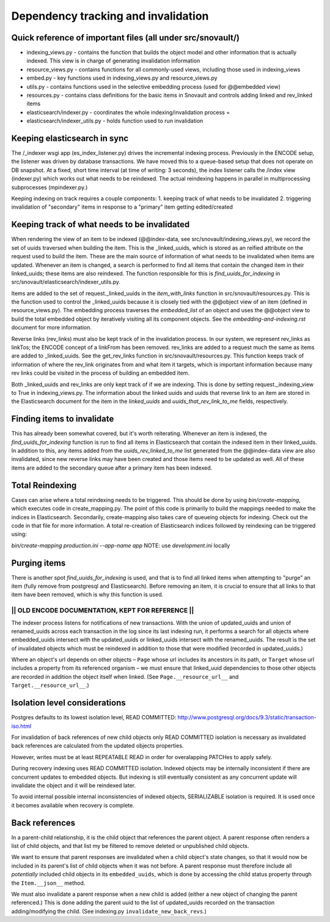 Dependency tracking and invalidation
====================================

Quick reference of important files (all under src/snovault/)
----------------------------------

* indexing_views.py - contains the function that builds the object model and other information that is actually indexed. This view is in charge of generating invalidation information
* resource_views.py - contains functions for all commonly-used views, including those used in indexing_views
* embed.py - key functions used in indexing_views.py and resource_views.py
* utils.py - contains functions used in the selective embedding process (used for @@embedded view)
* resources.py - contains class definitions for the basic items in Snovault and controls adding linked and rev_linked items
* elasticsearch/indexer.py - coordinates the whole indexing/invalidation process =
* elasticsearch/indexer_utils.py - holds function used to run invalidation


Keeping elasticsearch in sync
-----------------------------

The /_indexer wsgi app (es_index_listener.py) drives the incremental indexing process. Previously in the ENCODE setup, the listener was driven by database transactions. We have moved this to a queue-based setup that does not operate on DB snapshot. At a fixed, short time interval (at time of writing: 3 seconds), the index listener calls the /index view (indexer.py) which works out what needs to be reindexed. The actual reindexing happens in parallel in multiprocessing subprocesses (mpindexer.py.)

Keeping indexing on track requires a couple components:
1. keeping track of what needs to be invalidated
2. triggering invalidation of "secondary" items in response to a "primary" item getting edited/created

Keeping track of what needs to be invalidated
---------------------------------------------

When rendering the view of an item to be indexed (@@index-data, see src/snovault/indexing_views.py), we record the set of uuids traversed when building the item. This is the _linked_uuids, which is stored as an reified attribute on the request used to build the item. These are the main source of information of what needs to be invalidated when items are updated. Whenever an item is changed, a search is performed to find all items that contain the changed item in their linked_uuids; these items are also reindexed. The function responsible for this is `find_uuids_for_indexing` in src/snovault/elasticsearch/indexer_utils.py.

Items are added to the set of request._linked_uuids in the `item_with_links` function in src/snovault/resources.py. This is the function used to control the _linked_uuids because it is closely tied with the @@object view of an item (defined in resource_views.py). The embedding process traverses the `embedded_list` of an object and uses the @@object view to build the total embedded object by iteratively visiting all its component objects. See the `embedding-and-indexing.rst` document for more information.

Reverse links (rev_links) must also be kept track of in the invalidation process. In our system, we represent rev_links as linkTos; the ENCODE concept of a linkFrom has been removed. rev_links are added to a request much the same as items are added to _linked_uuids. See the get_rev_links function in src/snovault/resources.py. This function keeps track of information of where the rev_link originates from and what item it targets, which is important information because many rev links could be visited in the process of building an embedded item.

Both _linked_uuids and rev_links are only kept track of if we are indexing. This is done by setting request._indexing_view to True in indexing_views.py. The information about the linked uuids and uuids that reverse link to an item are stored in the Elasticsearch document for the item in the `linked_uuids` and `uuids_that_rev_link_to_me` fields, respectively.


Finding items to invalidate
---------------------------

This has already been somewhat covered, but it's worth reiterating. Whenever an item is indexed, the `find_uuids_for_indexing` function is run to find all items in Elasticsearch that contain the indexed item in their linked_uuids. In addition to this, any items added from the `uuids_rev_linked_to_me` list generated from the @@index-data view are also invalidated, since new reverse links may have been created and those items need to be updated as well. All of these items are added to the secondary queue after a primary item has been indexed.


Total Reindexing
----------------

Cases can arise where a total reindexing needs to be triggered. This should be done by using `bin/create-mapping`, which executes code in create_mapping.py. The point of this code is primarily to build the mappings needed to make the indices in Elasticsearch. Secondarily, create-mapping also takes care of queueing objects for indexing. Check out the code in that file for more information. A total re-creation of Elasticsearch indices followed by reindexing can be triggered using:

`bin/create-mapping production.ini --app-name app`
NOTE: use `development.ini` locally


Purging items
-------------

There is another spot `find_uuids_for_indexing` is used, and that is to find all linked items when attempting to "purge" an item (fully remove from postgresql and Elasticsearch). Before removing an item, it is crucial to ensure that all links to that item have been removed, which is why this function is used.



------------------------------------------------------
||   OLD ENCODE DOCUMENTATION, KEPT FOR REFERENCE   ||
------------------------------------------------------

The indexer process listens for notifications of new transactions. With the union of updated_uuids and union of renamed_uuids across each transaction in the log since its last indexing run, it performs a search for all objects where embedded_uuids intersect with the updated_uuids or linked_uuids intersect with the renamed_uuids. The result is the set of invalidated objects which must be reindexed in addition to those that were modified (recorded in updated_uuids.)

Where an object's url depends on other objects – ``Page`` whose url includes its ancestors in its path, or ``Target`` whose url includes a property from its referenced organism – we must ensure that linked_uuid dependencies to those other objects are recorded in addition the object itself when linked. (See ``Page.__resource_url__`` and ``Target.__resource_url__``.)


Isolation level considerations
------------------------------

Postgres defaults to its lowest isolation level, READ COMMITTED: http://www.postgresql.org/docs/9.3/static/transaction-iso.html

For invalidation of back references of new child objects only READ COMMITTED isolation is necessary as invalidated back references are calculated from the updated objects properties.

However, writes must be at least REPEATABLE READ in order for overalapping PATCHes to apply safely.

During recovery indexing uses READ COMMITTED isolation. Indexed objects may be internally inconsistent if there are concurrent updates to embedded objects. But indexing is still eventually consistent as any concurrent update will invalidate the object and it will be reindexed later.

To avoid internal possible internal inconsistencies of indexed objects, SERIALIZABLE isolation is required. It is used once it becomes available when recovery is complete.


Back references
---------------

In a parent-child relationship, it is the child object that references the parent object. A parent response often renders a list of child objects, and that list my be filtered to remove deleted or unpublished child objects.

We want to ensure that parent responses are invalidated when a child object's state changes, so that it would now be included in its parent's list of child objects when it was not before. A parent response must therefore include all *potentially* included child objects in its ``embedded_uuids``, which is done by accessing the child status property through the ``Item.__json__`` method.

We must also invalidate a parent response when a new child is added (either a new object of changing the parent referenced.) This is done adding the parent uuid to the list of updated_uuids recorded on the transaction adding/modifying the child. (See indexing.py ``invalidate_new_back_revs``.)
